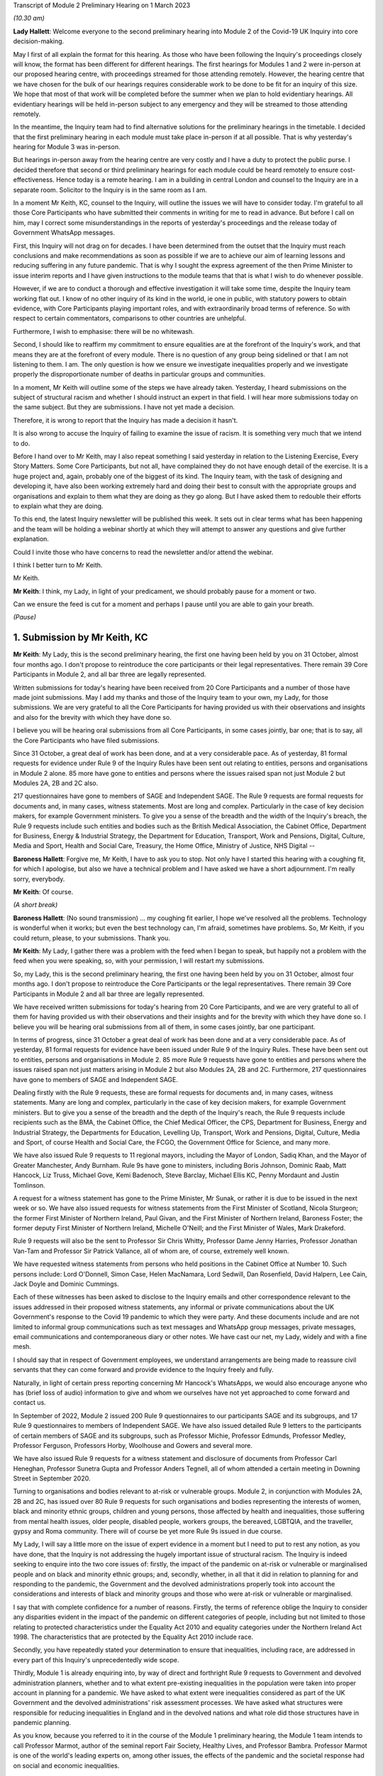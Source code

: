 Transcript of Module 2 Preliminary Hearing on 1 March 2023

*(10.30 am)*

**Lady Hallett**: Welcome everyone to the second preliminary hearing into Module 2 of the Covid-19 UK Inquiry into core decision-making.

May I first of all explain the format for this hearing. As those who have been following the Inquiry's proceedings closely will know, the format has been different for different hearings. The first hearings for Modules 1 and 2 were in-person at our proposed hearing centre, with proceedings streamed for those attending remotely. However, the hearing centre that we have chosen for the bulk of our hearings requires considerable work to be done to be fit for an inquiry of this size. We hope that most of that work will be completed before the summer when we plan to hold evidentiary hearings. All evidentiary hearings will be held in-person subject to any emergency and they will be streamed to those attending remotely.

In the meantime, the Inquiry team had to find alternative solutions for the preliminary hearings in the timetable. I decided that the first preliminary hearing in each module must take place in-person if at all possible. That is why yesterday's hearing for Module 3 was in-person.

But hearings in-person away from the hearing centre are very costly and I have a duty to protect the public purse. I decided therefore that second or third preliminary hearings for each module could be heard remotely to ensure cost-effectiveness. Hence today is a remote hearing. I am in a building in central London and counsel to the Inquiry are in a separate room. Solicitor to the Inquiry is in the same room as I am.

In a moment Mr Keith, KC, counsel to the Inquiry, will outline the issues we will have to consider today. I'm grateful to all those Core Participants who have submitted their comments in writing for me to read in advance. But before I call on him, may I correct some misunderstandings in the reports of yesterday's proceedings and the release today of Government WhatsApp messages.

First, this Inquiry will not drag on for decades. I have been determined from the outset that the Inquiry must reach conclusions and make recommendations as soon as possible if we are to achieve our aim of learning lessons and reducing suffering in any future pandemic. That is why I sought the express agreement of the then Prime Minister to issue interim reports and I have given instructions to the module teams that that is what I wish to do whenever possible.

However, if we are to conduct a thorough and effective investigation it will take some time, despite the Inquiry team working flat out. I know of no other inquiry of its kind in the world, ie one in public, with statutory powers to obtain evidence, with Core Participants playing important roles, and with extraordinarily broad terms of reference. So with respect to certain commentators, comparisons to other countries are unhelpful.

Furthermore, I wish to emphasise: there will be no whitewash.

Second, I should like to reaffirm my commitment to ensure equalities are at the forefront of the Inquiry's work, and that means they are at the forefront of every module. There is no question of any group being sidelined or that I am not listening to them. I am. The only question is how we ensure we investigate inequalities properly and we investigate properly the disproportionate number of deaths in particular groups and communities.

In a moment, Mr Keith will outline some of the steps we have already taken. Yesterday, I heard submissions on the subject of structural racism and whether I should instruct an expert in that field. I will hear more submissions today on the same subject. But they are submissions. I have not yet made a decision.

Therefore, it is wrong to report that the Inquiry has made a decision it hasn't.

It is also wrong to accuse the Inquiry of failing to examine the issue of racism. It is something very much that we intend to do.

Before I hand over to Mr Keith, may I also repeat something I said yesterday in relation to the Listening Exercise, Every Story Matters. Some Core Participants, but not all, have complained they do not have enough detail of the exercise. It is a huge project and, again, probably one of the biggest of its kind. The Inquiry team, with the task of designing and developing it, have also been working extremely hard and doing their best to consult with the appropriate groups and organisations and explain to them what they are doing as they go along. But I have asked them to redouble their efforts to explain what they are doing.

To this end, the latest Inquiry newsletter will be published this week. It sets out in clear terms what has been happening and the team will be holding a webinar shortly at which they will attempt to answer any questions and give further explanation.

Could I invite those who have concerns to read the newsletter and/or attend the webinar.

I think I better turn to Mr Keith.

Mr Keith.

**Mr Keith**: I think, my Lady, in light of your predicament, we should probably pause for a moment or two.

Can we ensure the feed is cut for a moment and perhaps I pause until you are able to gain your breath.

*(Pause)*

1. Submission by Mr Keith, KC
==============================

**Mr Keith**: My Lady, this is the second preliminary hearing, the first one having been held by you on 31 October, almost four months ago. I don't propose to reintroduce the core participants or their legal representatives. There remain 39 Core Participants in Module 2, and all bar three are legally represented.

Written submissions for today's hearing have been received from 20 Core Participants and a number of those have made joint submissions. May I add my thanks and those of the Inquiry team to your own, my Lady, for those submissions. We are very grateful to all the Core Participants for having provided us with their observations and insights and also for the brevity with which they have done so.

I believe you will be hearing oral submissions from all Core Participants, in some cases jointly, bar one; that is to say, all the Core Participants who have filed submissions.

Since 31 October, a great deal of work has been done, and at a very considerable pace. As of yesterday, 81 formal requests for evidence under Rule 9 of the Inquiry Rules have been sent out relating to entities, persons and organisations in Module 2 alone. 85 more have gone to entities and persons where the issues raised span not just Module 2 but Modules 2A, 2B and 2C also.

217 questionnaires have gone to members of SAGE and Independent SAGE. The Rule 9 requests are formal requests for documents and, in many cases, witness statements. Most are long and complex. Particularly in the case of key decision makers, for example Government ministers. To give you a sense of the breadth and the width of the Inquiry's breach, the Rule 9 requests include such entities and bodies such as the British Medical Association, the Cabinet Office, Department for Business, Energy & Industrial Strategy, the Department for Education, Transport, Work and Pensions, Digital, Culture, Media and Sport, Health and Social Care, Treasury, the Home Office, Ministry of Justice, NHS Digital --

**Baroness Hallett**: Forgive me, Mr Keith, I have to ask you to stop. Not only have I started this hearing with a coughing fit, for which I apologise, but also we have a technical problem and I have asked we have a short adjournment. I'm really sorry, everybody.

**Mr Keith**: Of course.

*(A short break)*

**Baroness Hallett**: (No sound transmission) ... my coughing fit earlier, I hope we've resolved all the problems. Technology is wonderful when it works; but even the best technology can, I'm afraid, sometimes have problems. So, Mr Keith, if you could return, please, to your submissions. Thank you.

**Mr Keith**: My Lady, I gather there was a problem with the feed when I began to speak, but happily not a problem with the feed when you were speaking, so, with your permission, I will restart my submissions.

So, my Lady, this is the second preliminary hearing, the first one having been held by you on 31 October, almost four months ago. I don't propose to reintroduce the Core Participants or the legal representatives. There remain 39 Core Participants in Module 2 and all bar three are legally represented.

We have received written submissions for today's hearing from 20 Core Participants, and we are very grateful to all of them for having provided us with their observations and their insights and for the brevity with which they have done so. I believe you will be hearing oral submissions from all of them, in some cases jointly, bar one participant.

In terms of progress, since 31 October a great deal of work has been done and at a very considerable pace. As of yesterday, 81 formal requests for evidence have been issued under Rule 9 of the Inquiry Rules. These have been sent out to entities, persons and organisations in Module 2. 85 more Rule 9 requests have gone to entities and persons where the issues raised span not just matters arising in Module 2 but also Modules 2A, 2B and 2C. Furthermore, 217 questionnaires have gone to members of SAGE and Independent SAGE.

Dealing firstly with the Rule 9 requests, these are formal requests for documents and, in many cases, witness statements. Many are long and complex, particularly in the case of key decision makers, for example Government ministers. But to give you a sense of the breadth and the depth of the Inquiry's reach, the Rule 9 requests include recipients such as the BMA, the Cabinet Office, the Chief Medical Officer, the CPS, Department for Business, Energy and Industrial Strategy, the Departments for Education, Levelling Up, Transport, Work and Pensions, Digital, Culture, Media and Sport, of course Health and Social Care, the FCGO, the Government Office for Science, and many more.

We have also issued Rule 9 requests to 11 regional mayors, including the Mayor of London, Sadiq Khan, and the Mayor of Greater Manchester, Andy Burnham. Rule 9s have gone to ministers, including Boris Johnson, Dominic Raab, Matt Hancock, Liz Truss, Michael Gove, Kemi Badenoch, Steve Barclay, Michael Ellis KC, Penny Mordaunt and Justin Tomlinson.

A request for a witness statement has gone to the Prime Minister, Mr Sunak, or rather it is due to be issued in the next week or so. We have also issued requests for witness statements from the First Minister of Scotland, Nicola Sturgeon; the former First Minister of Northern Ireland, Paul Givan, and the First Minister of Northern Ireland, Baroness Foster; the former deputy First Minister of Northern Ireland, Michelle O'Neill; and the First Minister of Wales, Mark Drakeford.

Rule 9 requests will also be the sent to Professor Sir Chris Whitty, Professor Dame Jenny Harries, Professor Jonathan Van-Tam and Professor Sir Patrick Vallance, all of whom are, of course, extremely well known.

We have requested witness statements from persons who held positions in the Cabinet Office at Number 10. Such persons include: Lord O'Donnell, Simon Case, Helen MacNamara, Lord Sedwill, Dan Rosenfield, David Halpern, Lee Cain, Jack Doyle and Dominic Cummings.

Each of these witnesses has been asked to disclose to the Inquiry emails and other correspondence relevant to the issues addressed in their proposed witness statements, any informal or private communications about the UK Government's response to the Covid 19 pandemic to which they were party. And these documents include and are not limited to informal group communications such as text messages and WhatsApp group messages, private messages, email communications and contemporaneous diary or other notes. We have cast our net, my Lady, widely and with a fine mesh.

I should say that in respect of Government employees, we understand arrangements are being made to reassure civil servants that they can come forward and provide evidence to the Inquiry freely and fully.

Naturally, in light of certain press reporting concerning Mr Hancock's WhatsApps, we would also encourage anyone who has (brief loss of audio) information to give and whom we ourselves have not yet approached to come forward and contact us.

In September of 2022, Module 2 issued 200 Rule 9 questionnaires to our participants SAGE and its subgroups, and 17 Rule 9 questionnaires to members of Independent SAGE. We have also issued detailed Rule 9 letters to the participants of certain members of SAGE and its subgroups, such as Professor Michie, Professor Edmunds, Professor Medley, Professor Ferguson, Professors Horby, Woolhouse and Gowers and several more.

We have also issued Rule 9 requests for a witness statement and disclosure of documents from Professor Carl Heneghan, Professor Sunetra Gupta and Professor Anders Tegnell, all of whom attended a certain meeting in Downing Street in September 2020.

Turning to organisations and bodies relevant to at-risk or vulnerable groups. Module 2, in conjunction with Modules 2A, 2B and 2C, has issued over 80 Rule 9 requests for such organisations and bodies representing the interests of women, black and minority ethnic groups, children and young persons, those affected by health and inequalities, those suffering from mental health issues, older people, disabled people, workers groups, the bereaved, LGBTQIA, and the traveller, gypsy and Roma community. There will of course be yet more Rule 9s issued in due course.

My Lady, I will say a little more on the issue of expert evidence in a moment but I need to put to rest any notion, as you have done, that the Inquiry is not addressing the hugely important issue of structural racism. The Inquiry is indeed seeking to enquire into the two core issues of: firstly, the impact of the pandemic on at-risk or vulnerable or marginalised people and on black and minority ethnic groups; and, secondly, whether, in all that it did in relation to planning for and responding to the pandemic, the Government and the devolved administrations properly took into account the considerations and interests of black and minority groups and those who were at-risk or vulnerable or marginalised.

I say that with complete confidence for a number of reasons. Firstly, the terms of reference oblige the Inquiry to consider any disparities evident in the impact of the pandemic on different categories of people, including but not limited to those relating to protected characteristics under the Equality Act 2010 and equality categories under the Northern Ireland Act 1998. The characteristics that are protected by the Equality Act 2010 include race.

Secondly, you have repeatedly stated your determination to ensure that inequalities, including race, are addressed in every part of this Inquiry's unprecedentedly wide scope.

Thirdly, Module 1 is already enquiring into, by way of direct and forthright Rule 9 requests to Government and devolved administration planners, whether and to what extent pre-existing inequalities in the population were taken into proper account in planning for a pandemic. We have asked to what extent were inequalities considered as part of the UK Government and the devolved administrations' risk assessment processes. We have asked what structures were responsible for reducing inequalities in England and in the devolved nations and what role did those structures have in pandemic planning.

As you know, because you referred to it in the course of the Module 1 preliminary hearing, the Module 1 team intends to call Professor Marmot, author of the seminal report Fair Society, Healthy Lives, and Professor Bambra. Professor Marmot is one of the world's leading experts on, among other issues, the effects of the pandemic and the societal response had on social and economic inequalities.

Fourthly, the scoping document for this module, Module 2, states in the plainest terms that the Inquiry will identify at-risk and other vulnerable groups and the assessment of the likely impact of the contemplated non-pharmaceutical interventions, decisions in relation to social restrictions, lockdowns and so on, on such groups in light of existing inequalities.

Putting it plainly, did the Government and key decision makers, when making their core strategic decisions, properly have in mind and take into account the considerations and interests of black and minority groups and those who were at risk or vulnerable or marginalised?

When, we are asking, did they first become aware of the disproportionate impact of the pandemic, black and minority ethnic groups, and the appalling fact that -- likely through a mixture of unequal access to health services, existing inequality, and because many were frontline health and other key workers, which meant they were more exposed to Covid -- black and minority ethnic groups suffered disproportionate health outcomes and rates of death?

So we are addressing head on the issue of whether the Government's decision-making had prejudicial outcomes in terms of race.

That is why, my Lady, you have granted Core Participant status to a cross-section of inequality groups, to ensure that those questions are properly put.

The issue of inequalities, which necessarily include the position of black and ethnic minority groups, have been included in almost every Rule 9 request in Module 2. We've sent a Rule 9 request for a corporate statement to the Cabinet Office Equality Hub, which includes the Race Disparity Unit. Their response outlines the work the unit carried out in relation to the impact of the pandemic on ethnic minorities.

We have also sent a Rule 9 to the Equality Hub minister, Kemi Badenoch, Member of Parliament, the Minister for Women and Equalities, who was asked by the Prime Minister to lead on the UK Government's work on the assessment of the impact of Covid on ethnic minorities through the Covid disparities quarterly report, which then assisted the Government in its response to Covid. We have asked Kemi Badenoch a number of questions about this work on analysing and tackling the disproportionate impacts of Covid-19 on ethnic minorities.

We will be examining the substance of Public Health England's report, COVID-19: review of disparities in risks and outcomes, concerning the impact of Covid on disparities, including racial disparities.

We've sent a Rule 9 request to the Equality and Human Rights Commission, whom we understand will be well placed to assist us in looking at the impact of Covid on at-risk and vulnerable groups.

And lastly, the questionnaires to SAGE and Independent SAGE encompass questions on at-risk and vulnerable groups, and include specific questions relating to the diversity of advisers, SAGE and the subcommittees, to health inequalities, including race and economic inequalities, and the impact of such issues on the advice that they gave.

We have also sent a very significant number of impact questionnaires to bodies and organisations representing ethnic minorities from which we seek information about the extent to which they engaged with the UK Government on the impact of Covid in their communities, and their views on the extent to which the core decision makers in the UK considered ethnic minority communities when making their decisions.

Module 2, along with the relevant devolved modules, has sent Rule 9 impact questionnaires to a number of organisations representing and supporting ethnic minority communities, including Race Equality Foundation, the Runnymede Trust, Southall Black Sisters and Federation of Ethnic Minority Healthcare Organisations. It has also, finally, sent Rule 9 impact questionnaires to groups representing the bereaved, such as Covid 19 Bereaved Families for Justice, Scottish Covid Bereaved, the Covid-19 Bereaved Families for Justice Cymru, the Northern Ireland Covid-19 Bereaved Families for Justice group, and Cruse Bereavement Support.

Turning then to Module 3, finally, as you know, because this was a matter in debate yesterday, the scope of Module 3 includes in terms, in its scoping document, at paragraphs 7 and 10, obligations on Module 3 to consider the impact of the pandemic on doctors, nurses and other healthcare staff by reference to ethnic background and deaths caused by the Covid pandemic in terms of numbers, classification and recording by reference to ethnic background and geographical location.

Later modules will continue to consider inequalities, as you have said. And at their heart will undoubtedly be the fact that, as the very latest ONS data shows, despite the gap closing in recent months, almost all minority ethnic groups died disproportionately from Covid.

My Lady, from the plainest terms, the very issue that some in certain quarters have questioned, namely the Inquiry's determination to address the impact of the pandemic and the Government's response on black and minority ethnic groups, far from being ignored, runs like a steel wire through the entirety of our world. I repeat, we are absolutely investigating the factors which caused minority ethnic people to die at these appalling disproportionate rates.

My Lady, at the same time, the very fact alone that the Inquiry has reached out to the many bereaved groups by way of the Rule 9 requests that I have mentioned, put their views, insights and, I'm bound to say, very helpful leads, demonstrates our unwavering commitment for engaging with them too.

I now need to turn to the issue of expert evidence and the suggestion that expert evidence be called to assist you in relation to the issues of institutional racism and structural racism.

As you know, my Lady, a number of organisations have called for such evidence, and they have also called in relation to whether the Inquiry is looking at structural racism at all.

I have just addressed you in relation to all the many areas in which the Inquiry is looking at such an issue but some in certain quarters have claimed that the Inquiry is not addressing the issue of structural racism and nor is it considering the issue of the extent to which the Government understood the possible impact of its decision making and the actual disproportionate impact of the pandemic and its own, the Government's, responses.

The claim, as I have said, that we are not looking at those issues is wrong and unfair. But there is a need to separate and distinguish between whether the pandemic exacerbated racial disadvantage, disproportionately affected people of colour, and whether the Government and devolved administrations' actual decision-making led to the perpetuation of racial and cultural disadvantage, and whether such advantage or disadvantage or discrimination was institutionalised in those Government bodies and entities.

As I have said, the impacts and the nature of the decision making are absolutely at the centre of the Inquiry. In addition, the Inquiry is already looking intensely at the way in which protected characteristics were or were not properly safeguarded in the particular context of each module.

But such an inquiry cannot of itself establish that racism was institutionalised. Whether it was is essentially a finding of fact. A finding that there was a system in place in which public policies, institutional practices, cultural representations, did work in a way that perpetuated and embedded racial group inequality. But that is a wider and more complex issue.

If that is the conclusion that you reach (namely, that such practices and beliefs were embedded and had become institutionalised), I have no doubt at all that you will not hold back from saying so.

We will obviously -- you will obviously consider the Core Participants' submissions as you always do concerning the instruction of expert evidence, but I would be failing in my duty if I did not introduce three notes of caution.

First, as has been said in legal jurisprudence concerning discrimination cases, a finding of institutional racism must depend on what inferences it is proper for you to draw from the primary facts. It will be a matter for you to determine whether you find that such institutionalised racism existed, of course with the help of the Core Participants. So before you could do so, there would have to be a proper factual foundation.

The second point is a related one. Having an expert opine on whether she, he or they think there was structural racism may be of little utility given that ultimately it is a matter of fact for you. But you will, of course, bear in mind everything that has been said on that point from the Core Participants in their written submissions and no doubt orally to you in due course.

Third, it will be difficult to go about building the foundations for such a factual finding in Module 2 because Module 2 is not looking at every part of Governmental structure in the United Kingdom or, because of Module 2, the UK Government structure. It is looking at the core decision-making and so the reach of the Inquiry in terms of what documents we call for, what people we examine, and what issues we look at in detail will be confined within that boundary.

We are not looking at the entirety of the Government structure, which is of course where you would need to look to see the indicia of embedded institutionalised racism.

But, my Lady, those points are all put forward by way of submissions. You will reach your own view, as you have already today stated that you will, as to whether the Inquiry should instruct and call experts to assist you to decide whether there was structural or institutionalised racism; but as to whether the Inquiry is indeed looking at those issues, of that there can be no doubt whatsoever.

May I then turn to some of the specific requests which have been raised concerning the scope of Module 2, the issues which Module 2 seeks to address, and some of the individuals and entities in respect of whom the Core Participants encourage us to issue Rule 9s.

**Baroness Hallett**: Before you do, Mr Keith, I understand one of the Core Participants is having problems being admitted or re-admitted to the call and I wonder if we could pause now and let that person in.

*(Pause)*

**Baroness Hallett**: I really would rather we didn't wait until the break because it is important ...

**Mr Keith**: My Lady, it may be possible for whoever that person or entity is to follow on the YouTube link.

**Baroness Hallett**: Very good idea. Could we please send a message to the person to come in at the break and in the meantime follow on YouTube. I'm grateful. Thank you, Mr Keith. Sorry to interrupt you.

**Mr Keith**: Not at all, my Lady.

In relation to some of the specific requests made in the very helpful submissions advanced by all of the Core Participants, the Inquiry is in a position to address them as follows, and I should also say that all of them will naturally receive your very close consideration or at least those that I don't address straightaway.

Covid 19 Bereaved Families for Justice, Northern Ireland group, at paragraph 7 to 11 of their written submissions, raise some very important points about Northern Ireland, the feature that the island of Ireland is a single epidemiology entity and the extent to which the collapse of the power-sharing agreement may have impacted the response to the pandemic.

My Lady, you directed in fact in December that the legal teams should directly explore into the relationship between the devolved Governments and the UK Government and between the Government in Northern Ireland and the Republic of Ireland and the island of Ireland as a single epidemiological unit. It is also very much an issue with Module 2C but in Module 2, and as far as we are concerned, we have already sought the views of Governmental Rule 9 recipients and the degree to which these issues played a part in their decision making.

Rule 9s have been sent to key decision makers in Northern Ireland and the Rule 9 request to Michael Gove, Member of Parliament, and the First Ministers of the devolved administrations have asked about the role that the British Irish Council played in facilitating inter-governmental relations. So we have those issues very much in mind.

The 85 or so Rule 9s issued to cover matters covering issues which span Module 2 and Modules 2A, B and C, the question has been raised in relation or the extent to which they address Module 2 issues. The vast majority have been sent to organisations which operate across the United Kingdom and so are issued on behalf of all four modules. But some, of course, are naturally specific to a particular devolved administration, such as Children in Wales or the Northern Ireland Youth Forum. Those will have been issued jointly by Module 2 as such organisations may potentially have been affected by decisions made by both the UK Government and the devolved administrations.

We have invited them to provide comments about both the response of the UK Government as well as those of the relevant devolved administrations of the nation in which they are based. So we have that breadth of request again very much in mind.

Thirdly, witness statements have indeed been requested in the majority of the Rule 9 requests and where we have requested responses to questionnaires, rather than statements, we will consider whether it is necessary in the course of preparing for the oral hearings to have the responses formally produced by a statement in due course. But the questionnaires which have gone to SAGE and Independent SAGE will remain as such for the time being. They will, nevertheless, all be disclosed.

Fourthly, we have not asked any specific questions of the Government decision makers concerning the extent to which those in custody were considered when core political and administrative decisions were made because that is an issue that is likely to be reflected in the material which we get back, in any event, and the issue of those in custody is more relevant for a later module.

I have addressed the important issues identified in the written submissions of FEMHO concerning structural racism, institutional racism and the need, as they see it, for expert evidence. But they also raise the issue of whether UK laboratory field modelling and case studies at the onset of Covid included references to race and/or ethnicity and if not, why not? We are very grateful to you for raising this issue which we will look at.

The issue of disability data collection, relatedly, has been raised by the disabled people's organisations and again, thank you, we will look at that.

The Long Covid-related Core Participants asked whether they will be asked to provide further information. They have already received a request which they have responded to. I can't answer that question today because we are still considering that helpful response.

But I should also say that Rule 9s which we have recently sent to key decision makers include questions about the extent to which consideration was given when making decisions about NPIs to the risk of Long Covid or health sequelae arising from Covid 19 infections.

My Lady, we have been asked whether we will be calling expert epidemiologists and public health experts in Module 2 on the development of the pandemic. This is unlikely, although we will reflect further because we will, in any event, be calling a multitude of epidemiologists in Module 2 on this essentially factual issue.

In relation to the disabled people's organisations' submissions, and the extent to which Government decision makers and advisers did specifically have disabilities in mind, we have sent a Rule 9 request to Justin Tomlinson, MP, the former Minister for Disabled People, about his role in relation to the United Kingdom government work. We have also received back from our Rule 9 request to the Government Equality Hub, considerable detail about the work of that hub and of Mr Tomlinson in considering the impact of Covid on disabled people.

But more generally, in our Rule 9s to the core decision makers, we have asked to what extent sufficient consideration was given in decision making, the impact of NPIs on at-risk and other vulnerable groups, and also the extent to which they considered and produced equality impact assessments when those decisions were made. Disability, as you know, is covered as a specific protected characteristic.

The disabled people's organisations raise further a number of helpful suggestions in relation to the scope of the expert reports which have been commissioned from Gavin Freeguard, Alex Thomas, Professor Ailsa Henderson and Professor Hale. There is much in those submissions for us to consider. We will do so.

Some of the issues which they have raised are already addressed in Module 1 and have been the subject of Rule 9s in that module. Government bodies have been asked general questions about the extent to which vulnerabilities and inequalities were considered. We will consider specifically the suggestion that a Rule 9 be sent to the Equality Commission.

Several of the Core Participants have asked whether the expert reports in Module 1 will be disclosed or at least made available in Module 2. The short answer is that by the time of Module 2 the expert reports and the evidence in Module 1 will be in the public domain and available.

But it is also likely we will seek to formally introduce parts of that expert material on the basis that it will be of assistance and relevant; for example, the reports from Professors Sir Michael Marmot and Clare Bambra.

We are very grateful to Save the Children UK, Just For Kids Law and the Children's Rights Alliance for their suggestions and we will consider them.

Turning to the Bereaved Families for Justice Cymru's submissions, paragraphs 2 and 3, these are matters that we had very much in mind, some of them in fact have already arisen in the context of Module 1.

We have asked core decision makers generally about the decision to use Public Health legislation to govern the UK Government's response to Covid-19 rather than the Civil Contingencies Act, and we have asked to what extent that decision took into account the potential that it could lead to a divergence of approach in the response to Covid across the nations in the United Kingdom.

We have also asked about the processes for scrutiny and review of Covid legislation and the regulations.

Submissions have been advanced in relation to the director general of the Covid-19 Crisis Coordination for the Welsh Government, Mr Kilpatrick. Module 2B say that he is on their radar and they intend to send him a Rule 9 request in due course.

Turning to the local government association, they raise issues concerning access to and use of data by local Government during the pandemic. They have asked that the details be given of local data provided to the UK Government to inform its response to Covid and the use of data and modelling related to issues in the outline and scope. That is an issue which we have already addressed in our letters of instruction to Gavin Freeguard.

They also ask about the treatment of those in social care and the issues surrounding the managing of social care. Those are in fact the issues which will be addressed in a later module, the module concerning social care.

Turning to, finally but by no means least, Southall Black Sisters and their written submissions. Whilst we have sent a Rule 9 to the Home Office we have not sent separate Rule 9 requests to the paragraph 9 organisations, the organisations that they refer to in paragraph 9., namely the Forced Marriage Unit, the joint Home Office FCO unit, the Interpersonal Abuse Unit and the UK Visas and Immigration department.

But Rule 9 requests have been sent to all the organisations that they list in paragraph 11 of their written submissions, a Rule 9 has been sent to the Cabinet Office Equality Hub, the Domestic Abuse Commissioner and the Victims' Commissioner for England and Wales. The Rule 9s which we have sent to organisations and bodies working with or representing at-risk or vulnerable groups all of course raise the issues which they themselves sought to raise in their written submissions.

Finally, they raise at paragraphs 11 to 16 issues concerning Northern Ireland, the power sharing collapse. That, as I have said, will be a matter that will be addressed in M2C, but it will naturally find reflection to some extent in Module 2 because, of course, the fact of the power sharing arrangements in Northern Ireland and the political position there was very much a factor that was in the mind of the Government when making decisions in Westminster.

My Lady, many thousands of documents and exhibits have been received from the documents provided so far. They amount to hundreds of thousands of pages, although, of course, not all of them are relevant and disclosable.

I want to commend the legal team in Module 2 for their diligence and hard work in scoping, drafting and issuing so many Rule 9s, and in dealing with a vast array of documentation which has already been received.

May I then turn to disclosure. I addressed you on the Inquiry's disclosure processes in the confines of Module 1, on 14 February, and you gave a ruling on 17 February in which you referred publicly to the disclosure process. This, as you know, and as the Core Participants also know, is the burdensome process whereby each document must be individually reviewed, sifted for relevancy, redacted where necessary, and then sent back to the document provider for comment.

The process is not free of difficulties. But, in light of the fact that the commencement of Module 2 has inevitably gone back in view of the delayed start of Module 1, the problem is now less acute than it is in Module 1. As we explained in the counsel to the Inquiry note sent to the Core Participants in advance of this hearing, each and every document is required to be reviewed and irrelevant information, including to a very large extent personal data, redacted in accordance with redaction protocols which of course the Core Participants have seen.

Such irrelevant information, my Lady, includes the names of junior officials who did not take relevant decisions themselves or whom did not substantially contribute to the decision making or who played no important role in the implementation of decisions.

Such persons can obviously be distinguished from those persons who did hold more senior positions, persons in the Senior Civil Service who took decisions or implemented decisions. There is no secrecy issue here, my Lady, let alone a row, contrary to the suggestion in some quarters. The redactions are being made because they are the names and the personal data of individuals who are irrelevant because they played no material role. But nevertheless each redaction is provisional and, of course, it is subject to change as a result of further inquiries we make or matters raised by the Core Participants following disclosure to them of the redacted document.

But the problem that we are faced, as you know, is that given the profusion of policy documents and Government emails, there are thousands of redactions, the redactions of junior officials' names and personal data that are required to be undertaken. And in many cases it is very difficult for the individual lawyers to be sure that a particular name is irrelevant, notwithstanding the exclusion of that individual from the list of the important persons or the persons who took the decisions that are material.

So the process of disclosure has slowed down considerably. But as you would expect, the Inquiry team has taken a number of steps which we are confident will speed the process back up, whilst ensuring that only irrelevant information is redacted. So we have increased the number of reviewers to review the documents, we have blocked redacting headers to emails, and we are working towards a system of automatic redaction by the document handling system of email addresses that are not relevant.

Plainly, documents have not gone out to the Core Participants quite as speedily as we might have wished, but we remain determined to disclose as many documents as soon as we can. And of course in that process we continue to rely upon the assistance of the Rule 9 document providers and of the Core Participants themselves.

Contrary, my Lady, as you've said earlier -- contrary to what has been said in certain quarters, as you said earlier, the Inquiry has commenced its formal processes. Documents have been sent out. There are dates now in the diary for the evidential hearings and we are running at a very fast pace indeed.

Some of the Core Participants have suggested that we disclose documents to the Core Participants without the redactions on the basis that they will keep that irrelevant but personal data confidential to themselves.

The difficulty though, my Lady, is that the Core Participant groups extend for many thousands of people on account of the breadth of their own memberships and maintaining confidentiality would be difficult. Moreover, we have to make redactions at some point given that many of the documents will be publicly disclosed in due course and it is far easier and more sensible to do that job now. As of yesterday, we have disclosed 3,747 documents from a variety of entities and organisations and we anticipate disclosing around about 1,500 more over the next week or so.

Turning to the issue of the hearing length, Module 2 is currently scheduled for eight weeks. We note what is submitted in relation to whether that is long enough. But given the bulk of the documents have not yet been received, and given your own stated desire to have hearings that are relevant and not undermined by the passage of time, I'm loath to suggest to you today, considering an extension in the length of that provisional hearing date, given the impact of such an extension on the rest of the Inquiry, but my Lady I am sure that you will reflect on what has been said by the Core Participants and, as I have sought to emphasise, the date and the hearing, or the hearing length at any rate, is currently still provisional and we will keep on eye on it.

Relativity. Some Core Participants have expressed a degree of concern or at least frustration with the functionality of that system. Epiq is providing training sessions and there is a link to access videos of that training. We are also exploring options to provide the Core Participants with some additional functionality in terms of coding functions and an update will be provided shortly.

As for the disclosure of the metadata that is sought by one or two of the Core Participants, it is common practice for inquiries to disclose pdf images with redactions applied and necessarily with limited metadata. In part, that is to ensure that any sensitive information embedded within the materials or within the metadata is not inadvertently revealed. The documents disclosed to Core Participants need to be suitable for publication, as I have said, in their existing form.

Parliamentary privilege I can deal with shortly indeed. It is not an issue that need detain you because, although it was raised in the CTI notes for Modules 1 and 2 out of an abundance of caution so that Core Participants could understand the general approach that the Inquiry is taking to the issue of Parliamentary privilege, you ruled in your 17 February ruling, that there are no issues of principle that require determination given the practical approach adopted by the Inquiry. That remains the position.

The next issue, my Lady, on the agenda is experts. Some of the Core Participants, Covid-19 Bereaved Families for Justice, Covid-19 Bereaved Families for Justice Northern Ireland, and FEMO, have asked that the letters of instruction be disclosed now. My Lady, as I have submitted in the past, providing the letters of instruction now is neither necessary nor sufficient.

Firstly, the Core Participants already have an indication from the monthly updates the broad areas to be covered. Secondly, it is not necessary to have such disclosure now because there will be time enough in advance of the process of dealing with the witness evidence proposals for the Core Participants to receive and consider the draft expert reports themselves.

Lastly, the provision is not sufficient because the letters of instruction provide only the framework for any expert report and can say nothing, of course, about what the experts' opinion actually is. The Core Participants need the draft reports themselves in order to be able to understand what is being opined upon. That is what we are providing.

Turning then to the issue of Rule 10 and the process by which Core Participants played their part, contributing meaningfully to this process by way of commenting on proposals put out by the Inquiry for how witnesses should be examined, and the process by which they may apply to you, the question of witnesses themselves. Submissions have been made in relation to that process in particular by the Long Covid groups.

My Lady, consistent with your ruling in Module 1 the Inquiry intends to put into place an additional process whereby the Core Participants, following the submission of their submissions, and observations on our witness proposals, may be permitted to meet counsel to the Inquiry in advance of the hearing so as to be able to better explain the submissions that they have advanced, to put forward further observations in relation to their proposals. In effect, it is an informal route by which they can return to the fray and reargue points with CTI. My Lady, it is a second opportunity to bend our ears and we gladly accept such a proposal. Of course, all Core Participants will be entitled to make applications under Rule 10(4 (that's to say, Rule 10(4) of the Inquiry Rules) for permission from you to ask questions of a witness.

The Scottish Inquiry. My Lady, on 23 February, the UK Covid Inquiry and the Scottish Covid-19 Inquiry published details of how they will work together by way of a memorandum of understanding. The memorandum signed by both Inquiries includes commitments to provide clear information to the public about how each Inquiry will carry out its investigations in Scotland and the United Kingdom, minimise duplication of work, so information sharing, and maximise value for money. The Inquiries intend to meet monthly, will share information on the topics and discuss issues which arise which are of common application and common concern.

My Lady, I know, and you have stated to those concerned with this process, that you are committed to exploring opportunities to share facilities, to avoid duplication, and to ensure that the most can be done to ensure no duplication and that members of the public, in particular, know to which Inquiry they may direct their own concerns and enquiries.

Ms Mitchell, on behalf of the Scottish Covid Bereaved, has raised an issue about the extent to which the findings and recommendations of one may be incorporated by the other Inquiry. This is still to be worked out. But there is of course no legal impediment to one Inquiry formally receiving evidence collated by the other Inquiry or to one Inquiry, having properly considered its own evidence, reaching a view that is reflective of the views reached by the other.

My Lady, may I then turn finally by way of substantive submissions to the issue of the Listening Exercise, Every Story Matters. In your Module 1 ruling, you directed the Inquiry team to consider ways in which the communications with Core Participants of the details of this important process could be improved.

As many of the Core Participants will be aware, a newsletter is shortly to be sent out containing a great deal of detail, alongside details of a webinar to ensure that as many people as possible can understand the work that is being undertaken, but let me attempt to provide some of that detail.

The Listening Exercise will provide different ways for people to share their stories which, when considered against the background, inequality and the diverse nature of society of which I have already spoken, will be vital to its successes. There will be a web form with a save and come back feature enabling people to tell their stories at a pace and in a place that's right for them. This is in fact, or will be, an improvement to the form that's already there and the Inquiry's thanks go out to all those who have used the existing pilot form and given such valuable feedback so far.

But for those who cannot go online, there will of course be alternative ways for them to share their stories, including a phone line, a paper form. There will also be in-person sessions, held to reach seldom heard or unrepresented groups. The Inquiry is looking to hold community listening events across the United Kingdom, and those sessions will be attended by Inquiry staff. We know you are anxious to attend if time permits given the demands of the public hearings.

I emphasise that the Inquiry will be taking a trauma-informed approach in all aspects of Every Story Matters and emotional support will be available. Trauma-informed training will be provided for anyone speaking to members of the public about their experiences and we hope to ensure that all those who speak and share with the Inquiry and its staff their stories are safe and supported.

Experiences, the stories, will be gathered and analysed by experts in research and analysis -- not, I hasten to add, by media or communication firms and I will come back to this issue in a moment.

But, my Lady, because we don't have enough capacity in the Inquiry team to process hundreds of thousands of maybe more experiences and stories, we have to procure the specialist expertise to help us to make the system work. Reports will be produced, as my Lady you have said in the past, for each relevant module investigation and these reports will then be submitted as evidence, disclosed to the Core Participants and published as part of the hearings for each module of the Inquiry.

The way we plan to gather people's stories will help the Inquiry to obtain as broad an evidence base as possible about the impact of the pandemic. It will assist the Inquiry to reach robust findings and recommendations.

My Lady, in recent days in certain quarters, concern has been expressed about one particular aspect of this process; namely, the involvement of a particular third party which is believed to have worked with the Cabinet Office throughout the pandemic and yet has been stated by some as being involved in some way in the listening aspect of the proposed Listening Exercise. So may I make a number of points about this.

The use of the company called 23red, a subcontractor in fact, gives rise to no conflict of interest, either actual or perceived. This is because 23red worked as part of the Covid hub led by the Cabinet Office and was concerned in distributing a range of Covid-19 related communications. It was not involved in any decision making that matters to us. It was one of the vehicles by which the Government got its messages out to the public. So that role gives rise to no conflict with any use in this Inquiry because it is currently only a communications facilitator.

Public communications are needed to engage people across all four nations in the United Kingdom and to enable them to take part in Every Story Matters. We require specialist communication expertise to help us determine the best way to engage people to share their experiences, particularly those who are under-represented or not always heard, and that's the expertise that 23red brings. It brings experience of building partnerships to organisations across society to share information, again, I repeat, to enable us to hear what is being said but not to be involved in the analysis in any shape or form of what those experiences amount to.

The company is not involved in any way with the listening part of the Listening Exercise with the receipt of the experiences, with the members of the public who contact the Inquiry, or with the analysis of the information. All that will obviously be handled by the Inquiry and other appointed experts and suppliers.

The involvement of 23red is also actually limited to the current pilot stage of the Listening Exercise. The tender process for the next phase has not yet concluded. More information will be coming out in the coming weeks about what will be procured. But ahead of that point, may I say something about the procurement rules that the Inquiry must follow.

The procurement of the services we need to deliver the Listening Exercise have to be conducted through the Crown Commercial Service. The Crown Commercial Service provides commercial expertise to a wide number of public and third party sector organisations. It provides the Inquiry with a route to market through a pre-approved suppliers who enable the Inquiry to secure the services that we need. The alternative, my Lady, would be to recruit more staff to run the procurement process in-house with higher costs to the taxpayer and may also lead to a less effective procurement.

We can't exclude any company from being on the Government framework -- when I say "Government", I mean the Crown Commercial Service framework -- or bidding for work if they wish to do so. But, plainly, we seek assurances from all suppliers that there is no conflict of interest and we demand the disclosure to us of information to allow us to decide whether one might exist.

So it is possible that the new contracts to be procured could include 23red -- they are legally permitted to bid -- or they might not. But it is important that the Inquiry follows the proper procurement rules and is fair and transparent.

Finally, may I also say that the Inquiry has appointed a six-member ethics review panel to provide independent, ethical oversight of the research (unclear) and the approach of the Every Story Matters exercise, chaired by the Queen's University Belfast professor, David Archard.

My Lady, I hope those submissions address the concerns which have been expressed in some quarters concerning that particular subcontractor.

Commemoration is an issue which is addressed in counsel to the Inquiry's note. A series of meetings have been scheduled with the Bereaved Families for Justice Group Leeds and others to ask for their support in finding people who would either be willing to be filmed for videos or to speak with artists to hep us shape the tapestry which forms the basis of the commemoration process. Progress has been excellent and the Inquiry team has been hugely moved, in fact, by the stories that have been shared so far and we are confident that, through working with the artists who have been engaged, we will be able to produce emotive and impactful pieces of art and video.

Procedurally, some of the Core Participants have suggested that there be a further preliminary hearing in the summer in addition perhaps to one in September. My Lady, it is an sensible suggestion and we have it in mind. Further details will of course be provided in due course but such an additional preliminary hearing is likely to be in July.

Related to the issue of a further preliminary hearing, may we ask you to consider the issue of the provision of a list of issues by the Inquiry team? That then will provide a basis upon which submissions can be directed at the preliminary hearing and will give the Core Participants a better understanding of the direction of Module 2. May we invite you to direct that the Module 2 team provide such a list of issues by the end of April or early May, depending on what you hear in due course in a moment from the Core Participants.

Two further relatively academic issues. May we seek your permission to publish the Core Participants' submissions and the note from counsel to the Inquiry on the website. And, finally, I should just say that the public hearing in this module, Module 2 will take place at Dorland House at Paddington, London, W2.

My Lady, those are all the points that I wish to place before you and to address you upon. You may consider this is a convenient moment to give the poor stenographer a break from his or her endeavours.

**Baroness Hallett**: Thank you very much, Mr Keith. We will break until 12.05 pm, please.

*(11.48 am)*

*(A short break)*

*(12.05 pm)*

**Baroness Hallett**: I now call upon Ms Anna Morris. Ms Morris, are you there?

**Ms Morris**: Good morning, my Lady, can you see and hear me okay?

**Baroness Hallett**: I can, thank you very much.

